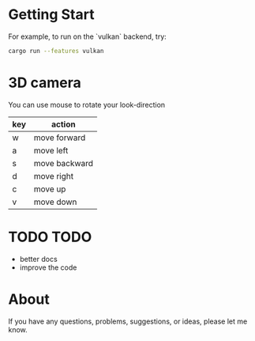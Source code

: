 
* Getting Start
For example, to run on the `vulkan` backend, try:
#+begin_src bash
cargo run --features vulkan
#+end_src

* 3D camera

You can use mouse to rotate your look-direction
  |-----+---------------|
  | key | action        |
  |-----+---------------|
  | w   | move forward  |
  |-----+---------------|
  | a   | move left     |
  |-----+---------------|
  | s   | move backward |
  |-----+---------------|
  | d   | move right    |
  |-----+---------------|
  | c   | move up       |
  |-----+---------------|
  | v   | move down     |
  |-----+---------------|

* TODO TODO
  - better docs
  - improve the code

* About
If you have any questions, problems, suggestions, or ideas, please let me know.